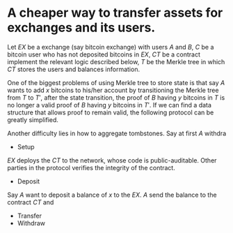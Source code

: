 * A cheaper way to transfer assets for exchanges and its users.
Let \( EX \) be a exchange (say bitcoin exchange) with users \( A \) and \( B \), \( C \) be a bitcoin user who has not deposited bitcoins in \( EX \), \( CT \) be a contract implement the relevant logic described below, \( T \) be the Merkle tree in which \( CT \) stores the users and balances information.
 
One of the biggest problems of using Merkle tree to store state is that say \( A \) wants to add \( x \) bitcoins to his/her account by transitioning the Merkle tree from \( T \) to \( T' \), after the state transition, the proof of \( B \) having \( y \) bitcoins in \( T \) is no longer a valid proof of \( B \) having \( y \) bitcoins in \( T' \). If we can find a data structure that allows proof to remain valid, the following protocol can be greatly simplified.

Another difficulty lies in how to aggregate tombstones. Say at first \( A \) withdra
+ Setup
\( EX \) deploys the \( CT \) to the network, whose code is public-auditable. Other parties in the protocol verifies the integrity of the contract.
+ Deposit
Say \( A \) want to deposit a balance of \( x \) to the \( EX \). \( A \) send the balance to the contract \( CT \) and
+ Transfer
+ Withdraw